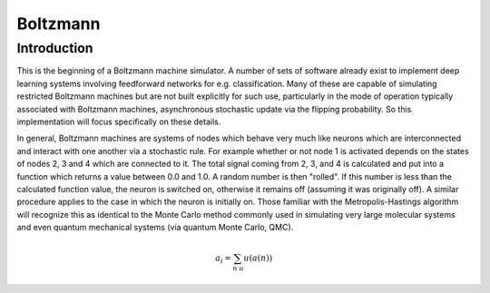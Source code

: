 =========
Boltzmann
=========

Introduction
============

This is the beginning of a Boltzmann machine simulator. A number of sets of
software already exist to implement deep learning systems involving
feedforward networks for e.g. classification. Many of these are capable of
simulating restricted Boltzmann machines but are not built explicitly for
such use, particularly in the mode of operation typically associated with
Boltzmann machines, asynchronous stochastic update via the flipping
probability. So this implementation will focus specifically on these details.

In general, Boltzmann machines are systems of nodes which behave very much
like neurons which are interconnected and interact with one another via a
stochastic rule. For example whether or not node 1 is activated depends on
the states of nodes 2, 3 and 4 which are connected to it. The total signal
coming from 2, 3, and 4 is calculated and put into a function which returns a
value between 0.0 and 1.0. A random number is then "rolled". If this number
is less than the calculated function value, the neuron is switched on,
otherwise it remains off (assuming it was originally off). A similar
procedure applies to the case in which the neuron is initially on. Those
familiar with the Metropolis-Hastings algorithm will recognize this as
identical to the Monte Carlo method commonly used in simulating very large
molecular systems and even quantum mechanical systems (via quantum Monte
Carlo, QMC).

.. math::

   a_i = \sum_{n ~ u} u(a(n))